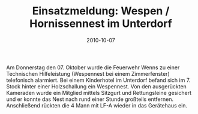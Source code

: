 #+TITLE: Einsatzmeldung: Wespen / Hornissennest im Unterdorf
#+DATE: 2010-10-07
#+FACEBOOK_URL: 

Am Donnerstag den 07. Oktober wurde die Feuerwehr Wenns zu einer Technischen Hilfeleistung (Wespennest bei einem Zimmerfenster) telefonisch alarmiert. Bei einem Kinderhotel im Unterdorf befand sich im 7. Stock hinter einer Holzschallung ein Wespennest. Von den ausgerückten Kameraden wurde ein Mitglied mittels Sitzgurt und Rettungsleine gesichert und er konnte das Nest nach rund einer Stunde großteils entfernen. Anschließend rückten die 4 Mann mit LF-A wieder in das Gerätehaus ein.
